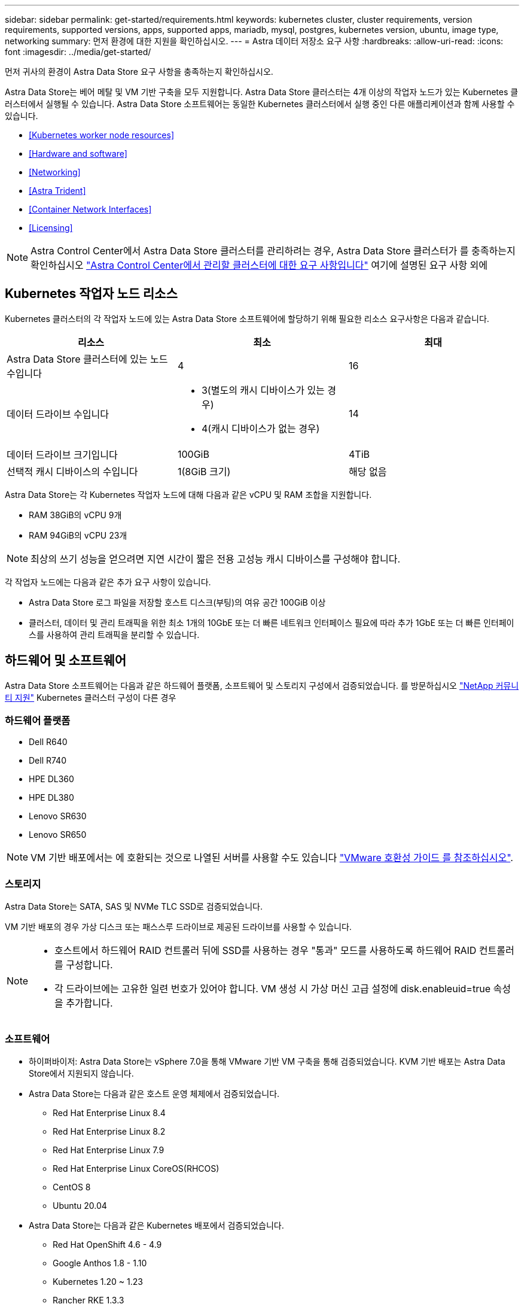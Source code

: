 ---
sidebar: sidebar 
permalink: get-started/requirements.html 
keywords: kubernetes cluster, cluster requirements, version requirements, supported versions, apps, supported apps, mariadb, mysql, postgres, kubernetes version, ubuntu, image type, networking 
summary: 먼저 환경에 대한 지원을 확인하십시오. 
---
= Astra 데이터 저장소 요구 사항
:hardbreaks:
:allow-uri-read: 
:icons: font
:imagesdir: ../media/get-started/


먼저 귀사의 환경이 Astra Data Store 요구 사항을 충족하는지 확인하십시오.

Astra Data Store는 베어 메탈 및 VM 기반 구축을 모두 지원합니다. Astra Data Store 클러스터는 4개 이상의 작업자 노드가 있는 Kubernetes 클러스터에서 실행될 수 있습니다. Astra Data Store 소프트웨어는 동일한 Kubernetes 클러스터에서 실행 중인 다른 애플리케이션과 함께 사용할 수 있습니다.

* <<Kubernetes worker node resources>>
* <<Hardware and software>>
* <<Networking>>
* <<Astra Trident>>
* <<Container Network Interfaces>>
* <<Licensing>>



NOTE: Astra Control Center에서 Astra Data Store 클러스터를 관리하려는 경우, Astra Data Store 클러스터가 를 충족하는지 확인하십시오 https://docs.netapp.com/us-en/astra-control-center/get-started/requirements.html#kubernetes-cluster-general-requirements["Astra Control Center에서 관리할 클러스터에 대한 요구 사항입니다"^] 여기에 설명된 요구 사항 외에



== Kubernetes 작업자 노드 리소스

Kubernetes 클러스터의 각 작업자 노드에 있는 Astra Data Store 소프트웨어에 할당하기 위해 필요한 리소스 요구사항은 다음과 같습니다.

|===
| 리소스 | 최소 | 최대 


| Astra Data Store 클러스터에 있는 노드 수입니다 | 4 | 16 


| 데이터 드라이브 수입니다  a| 
* 3(별도의 캐시 디바이스가 있는 경우)
* 4(캐시 디바이스가 없는 경우)

| 14 


| 데이터 드라이브 크기입니다 | 100GiB | 4TiB 


| 선택적 캐시 디바이스의 수입니다 | 1(8GiB 크기) | 해당 없음 
|===
Astra Data Store는 각 Kubernetes 작업자 노드에 대해 다음과 같은 vCPU 및 RAM 조합을 지원합니다.

* RAM 38GiB의 vCPU 9개
* RAM 94GiB의 vCPU 23개



NOTE: 최상의 쓰기 성능을 얻으려면 지연 시간이 짧은 전용 고성능 캐시 디바이스를 구성해야 합니다.

각 작업자 노드에는 다음과 같은 추가 요구 사항이 있습니다.

* Astra Data Store 로그 파일을 저장할 호스트 디스크(부팅)의 여유 공간 100GiB 이상
* 클러스터, 데이터 및 관리 트래픽을 위한 최소 1개의 10GbE 또는 더 빠른 네트워크 인터페이스 필요에 따라 추가 1GbE 또는 더 빠른 인터페이스를 사용하여 관리 트래픽을 분리할 수 있습니다.




== 하드웨어 및 소프트웨어

Astra Data Store 소프트웨어는 다음과 같은 하드웨어 플랫폼, 소프트웨어 및 스토리지 구성에서 검증되었습니다. 를 방문하십시오 link:../support/get-help-ads.html["NetApp 커뮤니티 지원"] Kubernetes 클러스터 구성이 다른 경우



=== 하드웨어 플랫폼

* Dell R640
* Dell R740
* HPE DL360
* HPE DL380
* Lenovo SR630
* Lenovo SR650



NOTE: VM 기반 배포에서는 에 호환되는 것으로 나열된 서버를 사용할 수도 있습니다 https://www.vmware.com/resources/compatibility/search.php["VMware 호환성 가이드 를 참조하십시오"^].



=== 스토리지

Astra Data Store는 SATA, SAS 및 NVMe TLC SSD로 검증되었습니다.

VM 기반 배포의 경우 가상 디스크 또는 패스스루 드라이브로 제공된 드라이브를 사용할 수 있습니다.

[NOTE]
====
* 호스트에서 하드웨어 RAID 컨트롤러 뒤에 SSD를 사용하는 경우 "통과" 모드를 사용하도록 하드웨어 RAID 컨트롤러를 구성합니다.
* 각 드라이브에는 고유한 일련 번호가 있어야 합니다. VM 생성 시 가상 머신 고급 설정에 disk.enableuid=true 속성을 추가합니다.


====


=== 소프트웨어

* 하이퍼바이저: Astra Data Store는 vSphere 7.0을 통해 VMware 기반 VM 구축을 통해 검증되었습니다. KVM 기반 배포는 Astra Data Store에서 지원되지 않습니다.
* Astra Data Store는 다음과 같은 호스트 운영 체제에서 검증되었습니다.
+
** Red Hat Enterprise Linux 8.4
** Red Hat Enterprise Linux 8.2
** Red Hat Enterprise Linux 7.9
** Red Hat Enterprise Linux CoreOS(RHCOS)
** CentOS 8
** Ubuntu 20.04


* Astra Data Store는 다음과 같은 Kubernetes 배포에서 검증되었습니다.
+
** Red Hat OpenShift 4.6 - 4.9
** Google Anthos 1.8 - 1.10
** Kubernetes 1.20 ~ 1.23
** Rancher RKE 1.3.3





NOTE: Astra Data Store에는 스토리지 프로비저닝 및 오케스트레이션을 위한 Astra Trident가 필요합니다. Astra Trident 버전 21.10.1 ~ 22.04가 지원됩니다. 를 참조하십시오 link:setup-ads.html#install-astra-trident["Astra Trident 설치 지침"].



== 네트워킹

Astra Data Store에는 MVIP를 위해 클러스터당 하나의 IP 주소가 필요합니다. MIP와 동일한 서브넷에서 사용되지 않거나 구성되지 않은 IP 주소여야 합니다. Astra Data Store 관리 인터페이스는 Kubernetes 노드의 관리 인터페이스와 동일해야 합니다.

또한 다음 표에 설명된 대로 각 노드를 구성할 수 있습니다.


NOTE: 이 표에는 MIP: 관리 IP 주소 CIP: 클러스터 IP 주소 MVIP: 관리 가상 IP 주소가 사용됩니다

|===
| 구성 | IP 주소가 필요합니다 


| 노드당 1개의 네트워크 인터페이스  a| 
* 노드당 2개:
+
** MIP/CIP: 노드당 관리 인터페이스에서 사전 구성된 IP 주소 1개
** 데이터 IP: MIP와 동일한 서브넷의 노드당 사용되지 않거나 구성되지 않은 IP 주소 1개






| 노드당 2개의 네트워크 인터페이스  a| 
* 노드당 3개:
+
** MIP: 노드당 관리 인터페이스에 사전 구성된 IP 주소 1개
** CIP: MIP와 다른 서브넷의 노드별 데이터 인터페이스에 사전 구성된 IP 주소 1개
** 데이터 IP: CIP와 동일한 서브넷에 있는 노드당 사용되지 않거나 구성되지 않은 IP 주소 1개




|===

NOTE: 이러한 구성에는 VLAN 태그가 사용되지 않습니다.



== 아스트라 트리덴트

Astra Data Store를 사용하려면 스토리지 프로비저닝 및 오케스트레이션을 위해 애플리케이션 Kubernetes 클러스터를 Astra Trident를 실행 중이어야 합니다. Astra Trident 버전 21.10.1 ~ 22.04가 지원됩니다. Astra Data Store는 로 구성할 수 있습니다 link:../get-started/setup-ads.html#set-up-astra-data-store-as-storage-backend["스토리지 백엔드"] Astra Trident를 사용하여 영구 볼륨 프로비저닝



== 컨테이너 네트워크 인터페이스

Astra Data Store는 다음 컨테이너 네트워크 인터페이스(CNIs)를 사용하여 검증되었습니다.

* RKE 클러스터용 Calico
* 바닐라 Kubernetes 클러스터용 Calico 및 Weave Net CNIs
* Red Hat OpenShift Container Platform(OCP)용 OpenShift SDN
* Google Anthos의 Cilium


[NOTE]
====
* Cilium CNI와 함께 배포된 Astra Data Store에는 HostPort 지원을 위한 포트맵 플러그인이 필요합니다. 'cilium-config configMap'에 'cni-chaining-mode:portmap'을 추가하고 Cilium Pod를 다시 시작하여 CNI chaining 모드를 활성화할 수 있습니다.
* 방화벽 지원 구성은 Calico 및 OpenShift SDN CNIs에서만 지원됩니다.


====


== 라이센싱

Astra Data Store에는 전체 기능을 사용하려면 유효한 라이센스가 필요합니다.

https://www.netapp.com/cloud-services/astra/data-store-form/["여기에서 등록하십시오"^] Astra Data Store 라이센스를 취득합니다. 라이센스 다운로드 지침은 가입 후 발송됩니다.



== 다음 단계

를 봅니다 link:quick-start.html["빠른 시작"] 개요.



== 를 참조하십시오

link:capabilities.html["Astra 데이터 저장소 제한"]
